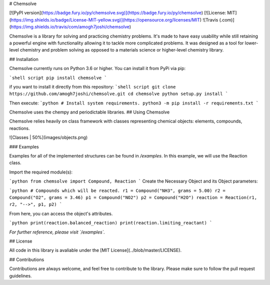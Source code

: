 # Chemsolve

[![PyPI version](https://badge.fury.io/py/chemsolve.svg)](https://badge.fury.io/py/chemsolve)
[![License: MIT](https://img.shields.io/badge/License-MIT-yellow.svg)](https://opensource.org/licenses/MIT)
![Travis (.com)](https://img.shields.io/travis/com/amogh7joshi/chemsolve)

Chemsolve is a library for solving and practicing chemistry problems.
It's made to have easy usability while still retaining a powerful engine
with functionality allowing it to tackle more complicated problems. It was
designed as a tool for lower-level chemistry and problem solving as opposed
to a materials science or higher-level chemistry library.

## Installation

Chemsolve currently runs on Python 3.6 or higher. You can install it from PyPi via pip:

```shell script
pip install chemsolve
```

if you want to install it directly from this repository:
```shell script
git clone https://github.com/amogh7joshi/chemsolve.git
cd chemsolve
python setup.py install
```

Then execute:
```python
# Install system requirements.
python3 -m pip install -r requirements.txt
```

Chemsolve uses the chempy and periodictable libraries.
## Using Chemsolve

Chemsolve relies heavily on class framework with classes representing chemical objects: elements, compounds, reactions.

![Classes | 50%](images/objects.png)

### Examples

Examples for all of the implemented structures can be found in `/examples`.
In this example, we will use the Reaction class.

Import the required module(s):

```python
from chemsolve import Compound, Reaction
```
Create the Necessary Object and its Object parameters:

```python
# Compounds which will be reacted.
r1 = Compound("NH3", grams = 5.00)
r2 = Compound("O2", grams = 3.46)
p1 = Compound("NO2")
p2 = Compound("H2O")
reaction = Reaction(r1, r2, "-->", p1, p2)
```

From here, you can access the object's attributes.

```python
print(reaction.balanced_reaction)
print(reaction.limiting_reactant)
```

*For further reference, please visit `/examples`.*

## License

All code in this library is avaliable under the [MIT License](../blob/master/LICENSE).

## Contributions

Contributions are always welcome, and feel free to contribute to the library.
Please make sure to follow the pull request guidelines.




